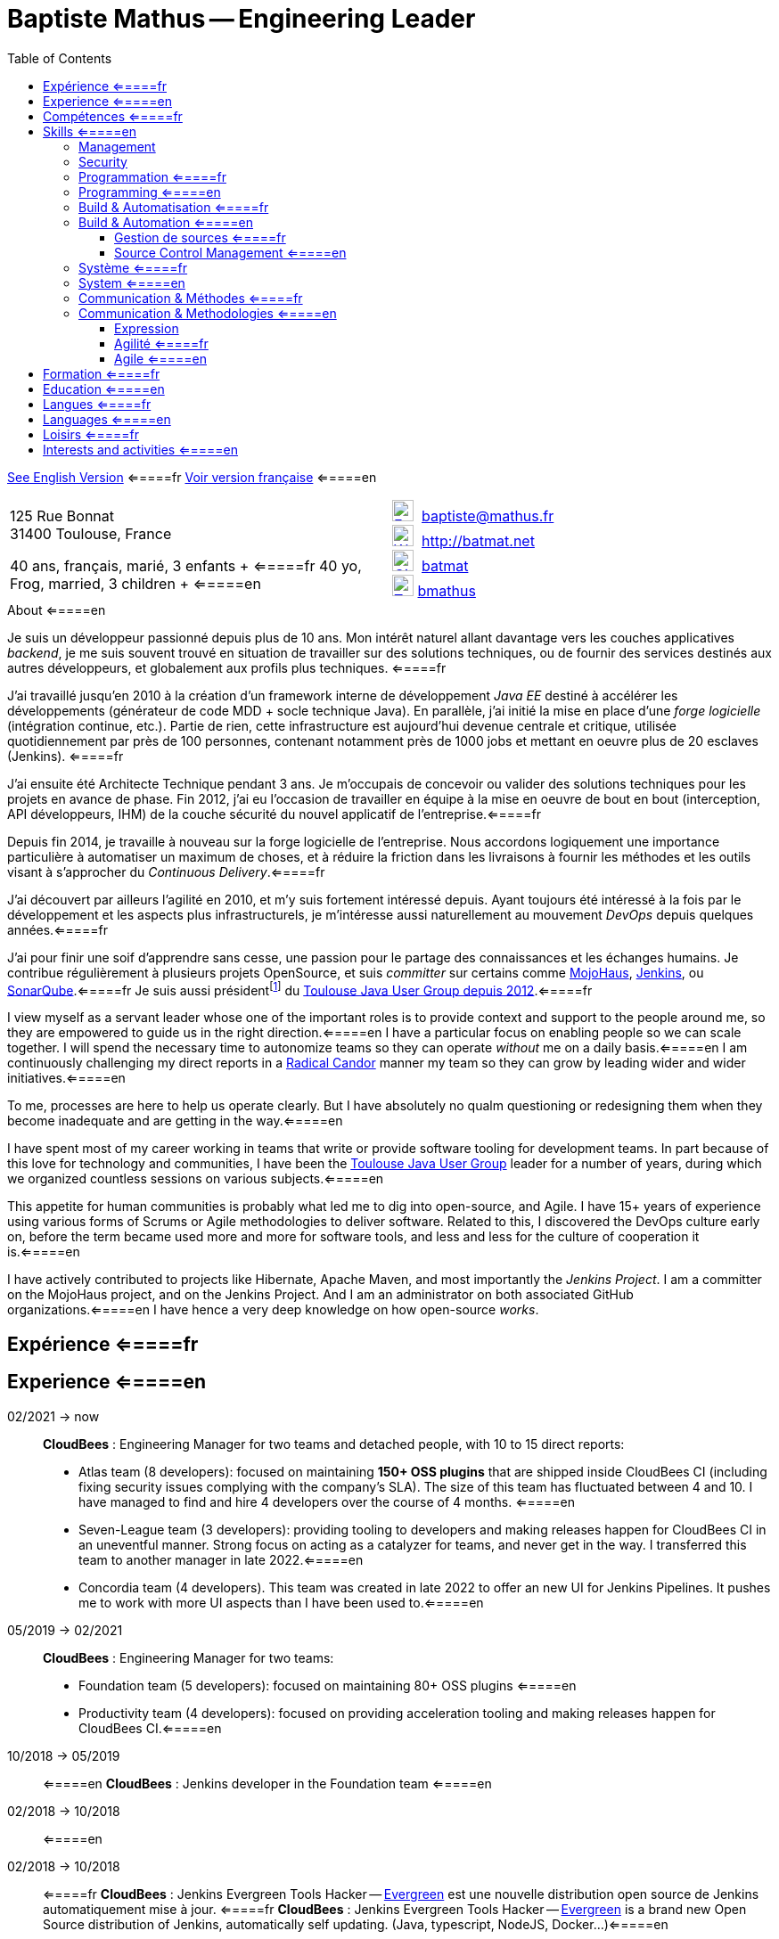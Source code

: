 = Baptiste Mathus -- Engineering Leader
:toc: right
:toclevels: 4
:stylesheet: asciidoctor-stylesheet-factory/stylesheets/maker.css
:last-update-label!:

link:en.html[See English Version] <=====fr
link:fr.html[Voir version française] <=====en

[cols="2"]
[frame="none"]
|===
a|
125 Rue Bonnat +
31400 Toulouse, France

40 ans, français, marié, 3 enfants + <=====fr
40 yo, Frog, married, 3 children + <=====en

a|

image:ressources/email.png[E-Mail,width=24,link="mailto:baptiste@mathus.fr",title="E-Mail"] 
baptiste@mathus.fr +
image:ressources/blog.png[Weblog,width=24,link="http://batmat.net",title="Blog"] 
http://batmat.net +
image:ressources/github.png[GitHub,width=24,link="https://github.com/batmat/",title="GitHub"] 
link:https://github.com/batmat[batmat] +
image:ressources/twitter.png[Twitter,width=24,link="http://twitter.com/bmathus",title="Twitter"]
link:http://twitter.com/bmathus"[bmathus]

|===

.A propos <=====fr
.About <=====en
****
Je suis un développeur passionné depuis plus de 10 ans. Mon intérêt naturel allant davantage vers les couches applicatives _backend_, je me suis souvent trouvé en situation de travailler sur des solutions techniques, ou de fournir des services destinés aux autres développeurs, et globalement aux profils plus techniques. <=====fr

J'ai travaillé jusqu'en 2010 à la création d'un framework interne de développement _Java EE_ destiné à accélérer les développements (générateur de code MDD + socle technique Java). En parallèle, j'ai initié la mise en place d'une _forge logicielle_ (intégration continue, etc.). Partie de rien, cette infrastructure est aujourd'hui devenue centrale et critique, utilisée quotidiennement par près de 100 personnes, contenant notamment près de 1000 jobs et mettant en oeuvre plus de 20 esclaves (Jenkins). <=====fr

J'ai ensuite été Architecte Technique pendant 3 ans. Je m'occupais de concevoir ou valider des solutions techniques pour les projets en avance de phase. Fin 2012, j'ai eu l'occasion de travailler en équipe à la mise en oeuvre de bout en bout (interception, API développeurs, IHM) de la couche sécurité du nouvel applicatif de l'entreprise.<=====fr

Depuis fin 2014, je travaille à nouveau sur la forge logicielle de l'entreprise. Nous accordons logiquement une importance particulière à automatiser un maximum de choses, et à réduire la friction dans les livraisons à fournir les méthodes et les outils visant à s'approcher du _Continuous Delivery_.<=====fr

J'ai découvert par ailleurs l'agilité en 2010, et m'y suis fortement intéressé depuis. Ayant toujours été intéressé à la fois par le développement et les aspects plus infrastructurels, je m'intéresse aussi naturellement au mouvement _DevOps_ depuis quelques années.<=====fr

J'ai pour finir une soif d'apprendre sans cesse, une passion pour le partage des connaissances et les échanges humains. Je contribue régulièrement à plusieurs projets OpenSource, et suis _committer_ sur certains comme link:http://www.mojohaus.org/[MojoHaus], link:https://wiki.jenkins-ci.org/display/JENKINS/Build+Trigger+Badge+Plugin[Jenkins], ou link:https://github.com/SonarCommunity/sonar-l10n-fr[SonarQube].<=====fr
Je suis aussi présidentfootnote:[Même si notre organisation est collégiale dans les faits. En Juin 2015, nous avons d'ailleurs voté la transformation de nos statuts en statuts collégiaux] du link:http://www.toulousejug.org/trombinoscope/[Toulouse Java User Group depuis 2012].<=====fr


I view myself as a servant leader whose one of the important roles is to provide context and support to the people around me, so they are empowered to guide us in the right direction.<=====en
I have a particular focus on enabling people so we can scale together. I will spend the necessary time to autonomize teams so they can operate _without_ me on a daily basis.<=====en
I am continuously challenging my direct reports in a link:https://www.radicalcandor.com/[Radical Candor] manner my team so they can grow by leading wider and wider initiatives.<=====en

To me, processes are here to help us operate clearly. But I have absolutely no qualm questioning or redesigning them when they become inadequate and are getting in the way.<=====en

I have spent most of my career working in teams that write or provide software tooling for development teams. In part because of this love for technology and communities, I have been the link:https://www.toulousejug.org/[Toulouse Java User Group] leader for a number of years, during which we organized countless sessions on various subjects.<=====en

This appetite for human communities is probably what led me to dig into open-source, and Agile. I have 15+ years of experience using various forms of Scrums or Agile methodologies to deliver software. Related to this, I discovered the DevOps culture early on, before the term became used more and more for software tools, and less and less for the culture of cooperation it is.<=====en

I have actively contributed to projects like Hibernate, Apache Maven, and most importantly the _Jenkins Project_.
I am a committer on the MojoHaus project, and on the Jenkins Project. And I am an administrator on both associated GitHub organizations.<=====en
I have hence a very deep knowledge on how open-source _works_.

****

<<<

[[Experiences]]
== Expérience <=====fr
== Experience <=====en

02/2021 -> now::


*CloudBees* : Engineering Manager for two teams and detached people, with 10 to 15 direct reports:

* Atlas team (8 developers): focused on maintaining *150+ OSS plugins* that are shipped inside CloudBees CI (including fixing security issues complying with the company's SLA). The size of this team has fluctuated between 4 and 10. I have managed to find and hire 4 developers over the course of 4 months. <=====en
* Seven-League team (3 developers): providing tooling to developers and making releases happen for CloudBees CI in an uneventful manner. Strong focus on acting as a catalyzer for teams, and never get in the way. I transferred this team to another manager in late 2022.<=====en
* Concordia team (4 developers). This team was created in late 2022 to offer an new UI for Jenkins Pipelines. It pushes me to work with more UI aspects than I have been used to.<=====en

05/2019 -> 02/2021::
*CloudBees* : Engineering Manager for two teams:

* Foundation team (5 developers): focused on maintaining 80+ OSS plugins <=====en
* Productivity team (4 developers): focused on providing acceleration tooling and making releases happen for CloudBees CI.<=====en


10/2018 -> 05/2019:: <=====en
*CloudBees* : Jenkins developer in the Foundation team <=====en

02/2018 -> 10/2018:: <=====en
02/2018 -> 10/2018:: <=====fr
*CloudBees* : Jenkins Evergreen Tools Hacker -- link:https://github.com/jenkins-infra/evergreen[Evergreen] est une nouvelle distribution open source de Jenkins automatiquement mise à jour. <=====fr
*CloudBees* : Jenkins Evergreen Tools Hacker -- link:https://github.com/jenkins-infra/evergreen[Evergreen] is a brand new Open Source distribution of Jenkins,  automatically self updating. (Java, typescript, NodeJS, Docker...)<=====en

link:https://www.youtube.com/watch?v=J-CM5bJhAtk[Safely Upgrading Jenkins Every Single Day -- conference talk].<=====en


08/2016 -> 02/2018::
*CloudBees* : Jenkins Developer in the Astro team. We were responsible for developing _CloudBees Jenkins Operation Center_ and _CloudBees Jenkins Client Master_ products, known also as CJP: the _CloudBees Jenkins Platform_. <=====en
*CloudBees* : Développeur Jenkins dans l'équipe Astro. Nous étions responsable du développement des produits _CloudBees Jenkins Operation Center_ et _CloudBees Jenkins Client Master_ products, globalement aussi connus sous l'acronyme CJP: _CloudBees Jenkins Platform_. <=====fr

2014 -> 08/2016::<=====en
*MiPih* : Développeur de Forge Logicielle : notre équipe fournit l'outillage permettant aux autres équipes d'aller plus vite (j'ai en fait initié cette forge, puis y ai travaillé de façon indirecte depuis 2009). Dans ce cadre nous développons aussi une application dédiée à faciliter le packaging automatisé de l'ensemble des modules du logiciel (calculs et validation des inter-dépendances, etc...).<=====fr
*MiPih* : Software Factory Developer: our team provides the tooling to help other teams go faster (I've actually bootstrapped this around 2009, and indirectly worked on it since). We also develop an internal application designed to help facilitate packaging of all the modules (validating & updating dependencies, automating the release process...).<=====en


2013::
*MiPih* : Scrum Master : développement couche sécurité du projet PGIH (réécriture Java de l'offre MiPih). Jusqu'à 9 personnes dans l'équipe. <=====fr
*MiPih* : Scrum Master. Development of the security subsystem (interception, API) of the PGIH project (Full rewrite of the MiPih softwares). Up to 9 developers in the team. <=====en

2012 -> 2019::<=====fr
2012 -> 2019::<=====en
*Toulouse Java User Group* : Président (organisations de conférences, ateliers...)<=====fr
*Toulouse Java User Group* : Leader (organizing conferences, workshops...)<=====en

2009 -> 2013::
*MiPih* : Architecte Technique. Conception et validation de solutions techniques, essentiellement en Java EE, mais aussi des intégrations avec du Cobol (ReST notamment), du NSDK...<=====fr
*MiPih* : Java EE Technical Architect. Design & development, inter-languages integrations... (C, Cobol, NSDK...)<=====en

2005 -> 2009::
*MiPih* : Développeur du socle de développement Java EE de l'entreprise <=====fr
*MiPih* : Developer on the Java EE internal framework <=====en

2002 -> 2005::
*MiPih*
(en apprentissage) <=====fr
(apprenticeship) <=====en
Intégration <=====fr
Java
Integration <=====en
-> Natstar (JNI), C, PL/SQL, Tomcat, JSP/Servlets, Struts

<<<

[[Competences]]
== Compétences <=====fr
== Skills <=====en

=== Management

Whilst being a cheerleader is easy for me, I always keep in mind that everything I do is aimed at getting results.

I apply Radical Candor as a core guiding principle in my day-to-day work. I do provide continuous constructive feedback in my weekly one-to-ones.
I make sure to communicate clearly my expectations, and whether directs are fulfilling them.
I work with them on a regular basis to assess their performance and design measurable goals that will help them improve.

I have hands-on experience on finding, hiring and retaining engineers, with or without the help of a Talent Acquisition team. I have directly hired or actively helped hire 10+ engineers.

=== Security

I am fluent with managing the concepts of Security SLAs, CVSS Scoring, supply chain attack risks and most modern aspects of guaranteeing a high level of trust in your company's Software Development Lifecycle.

=== Programmation <=====fr
=== Programming <=====en
* Clean Code, Design, Algorithmique, Complexité, Refactoring... <=====fr
* Clean Code, Design, Algorithmics, Complexity, Refactoring... <=====en

Langages:: Java (développement, tuning JVM), Groovy, Bash, NodeJS, Scala, HTML/CSS/JavaScript, C/C++ <=====fr
Bibliothèques & Framework:: Java EE, Lucene, ElasticSearch, Hibernate, GWT, JNI... <=====fr
Serveurs:: JBoss, Tomcat, Apache HTTPd, Nginx <=====fr

Languages:: Java (development, JVM tuning), Groovy, Bash, NodeJS, Scala, HTML/CSS/JavaScript, C/C++ <=====en
Libraries & Framework:: Java EE, Lucene, ElasticSearch, Hibernate, GWT, JNI... <=====en
Servers:: JBoss, Tomcat, Apache HTTPd, Nginx <=====en

=== Build & Automatisation <=====fr
=== Build & Automation <=====en
* Jenkins (**Membre Actif de la Communauté**) <=====fr
* Jenkins (**Active Community Member**) <=====en
** Maintainer of 4 OpenSource plugins <=====en
** Operating a software factory (Docker Swarm provisioned agents, 1500 jobs, 50+ hours of builds per day) <=====en
** Mainteneur de 4 plugins OpenSource <=====fr
** Exploitation d'une forge logicielle (provisionning agents via Docker Swarm, 1500 jobs, +50 heures de builds par jour) <=====fr
* Maven (Committer sur le projet OpenSource link:http://www.mojohaus.org/[MojoHaus]), SonarQube, Nexus <=====fr
* Maven (Committer on the link:http://www.mojohaus.org/[MojoHaus] OpenSource project), SonarQube (french localization maintainer), Nexus <=====en
* Docker, Ansible, Vagrant...

<<<

==== Gestion de sources <=====fr
==== Source Control Management <=====en
* Git : présentations et link:https://www.eclipsecon.org/france2015/session/take-your-git-practice-next-level[ateliers publics], plusieurs migrations SVN -> Git (internes ou externes, comme link:https://github.com/mojohaus[MojoHaus]), GitHub, Gerrit <=====fr
* Git: Presentations et link:https://www.eclipsecon.org/france2015/session/take-your-git-practice-next-level[public workshops], many SVN -> Git migrations (internal or public, like for link:https://github.com/mojohaus[MojoHaus]), GitHub, Gerrit <=====en
* Subversion, CVS...

[[Systeme]]
=== Système <=====fr
=== System <=====en
* Linux (Debian, Fedora/RHEL) :
  depuis 2000 <=====fr
  since 2000 <=====en
* Windows

[[comm]]
=== Communication & Méthodes <=====fr
=== Communication & Methodologies <=====en
Mon travail et mon tempérament m'ont habitué à m'exprimer publiquement, en français ou en anglais, devant un grand nombre de personnes si nécessaire. <=====fr
Both my work and my character got me used to speak in public, in French or in English, before a very large number of people if need be. <=====en

==== Expression
* Orateur lors de plusieurs conférences publiques <=====fr
* Speaker at public conferences <=====en
** link:https://www.parleys.com/author/baptiste-mathus[Sessions au _Toulouse Java User Group_] <=====fr
** link:https://www.parleys.com/author/baptiste-mathus[Sessions at the _Toulouse Java User Group_ (french)] <=====en
** Eclipse Con France
   link:https://www.eclipsecon.org/france2014/session/handle-billion-dollar-mistake-java-help-tools-understand-your-code[2014],
   2015 (link:https://www.eclipsecon.org/france2015/session/take-your-git-practice-next-level[atelier] et <=====fr
   2015 (link:https://www.eclipsecon.org/france2015/session/take-your-git-practice-next-level[workshop] and <=====en
   link:https://www.eclipsecon.org/france2015/session/50-slides-ide[session plénière]) <=====fr
   link:https://www.eclipsecon.org/france2015/session/50-slides-ide[Presentation]) <=====en
* Président du link:http://www.toulousejug.org/[Toulouse Java User Group] <=====fr
* link:http://www.toulousejug.org/[Toulouse Java User Group] Leader <=====en
* Ateliers/présentations internes et externes <=====fr
* Workshops/Presentations (internal & public) <=====en
* Communautés OpenSource : maîtrise des modes de contribution, d'échanges (Apache, link:https://www.parleys.com/tutorial/github-pull-request[GitHub]...). <=====fr
* OpenSource Communities : proficiency in how to contribute to projects (Apache, link:https://www.parleys.com/tutorial/github-pull-request[GitHub]...). <=====en

[[Agile]]
==== Agilité <=====fr
==== Agile  <=====en
* Animation d'ateliers, souvent via _Serious Games_ (rétrospectives, ateliers de priorisation, définition produit) <=====fr
* Workshops animations, often via _Serious Games_ (retrospectives, prioritization, product definition...). I have a hands-on track record of successfully organizing workshops with 20+ people. I have led dozens of retrospectives and various ceremonies, in a physical or remote setting. <=====en
* Scrum Master (j'accorde une importance infinie à ne pas pas transformer ce *rôle* en version moderne d'un _chef de projet_) <=====fr
* Scrum Master (giving great importance to *not* change this _role_ into a modern version of a /project manager/) <=====en
* Product Owner sur produit technique <=====fr
* Product Ownership (on technical product) <=====en
* Membre de l'association link:http://agiletoulouse.fr/[AgileToulouse] <=====fr
* Member of link:http://agiletoulouse.fr/[AgileToulouse], the Toulouse Agile association <=====en

== Formation <=====fr
== Education <=====en

2012::
  Functional Programming Principles In Scala -- Coursera (_MOOC_)

2002 -> 2005::
    Diplôme d'ingénieur en alternance en Informatique Réseaux (IR)<=====fr
    Master of Science footnote:[french "engineering diploma"] <=====en
    (Ingénieurs 2000 - Université de Marne La Vallée) <=====fr
    (Ingénieurs 2000 - _Marne La Vallée_ University) <=====en

2000 -> 2002::
    DUT Informatique option Informatique (Université PARIS XII de Sénart Fontainebleau) <=====fr
    Two-year university degree in technology (French _DUT_, attended in Fontainebleau, France) <=====en

1999::
    Baccalauréat Scientifique spécialité Mathématiques (Lycée François Couperin à Fontainebleau)<=====fr
    Baccalauréat (French secondary school diploma/high-school degree) <=====en

== Langues <=====fr
== Languages <=====en
* Français : langue maternelle <=====fr
* Français : Native Speaker <=====en
* Anglais : Courant <=====fr
* English : Fluent <=====en
** Diplômes de l'Université de Cambridge : <=====fr
** Cambridge English Language Assessment : <=====en
*** _C_ : link:http://www.cambridgeesol.org/exams/cae.htm[Certificate of Advanced English] (2004)
*** _A_ : link:http://www.cambridgeesol.org/exams/fce.htm[First Certificate Of English]
* Allemand : Bases  <=====fr
* German: basics  <=====en

== Loisirs <=====fr
== Interests and activities <=====en

* Volleyball, link:https://batmat.net/2019/09/07/bodybuilding-for-a-software-developer/[bodybuilding], Course à pieds, sport en général <=====fr
* Volleyball, link:https://batmat.net/2019/09/07/bodybuilding-for-a-software-developer/[bodybuilding], Running/trail, sports in general <=====en
* OpenSource, Informatique <=====fr
* OpenSource, Programming <=====en
